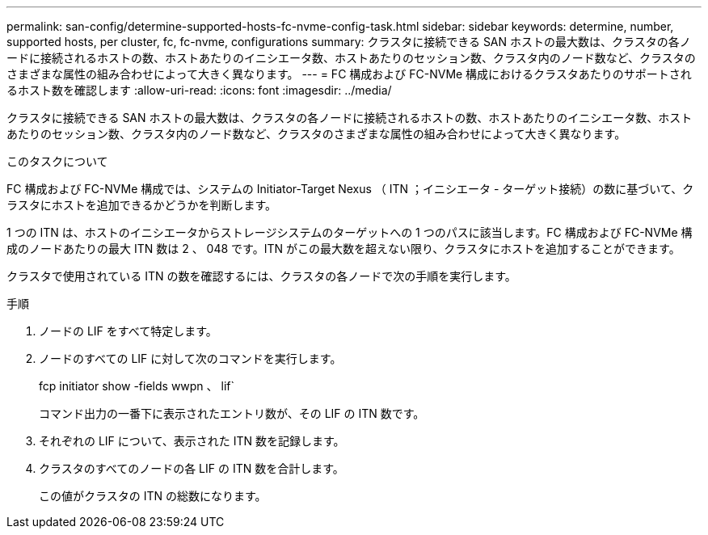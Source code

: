 ---
permalink: san-config/determine-supported-hosts-fc-nvme-config-task.html 
sidebar: sidebar 
keywords: determine, number, supported hosts, per cluster, fc, fc-nvme, configurations 
summary: クラスタに接続できる SAN ホストの最大数は、クラスタの各ノードに接続されるホストの数、ホストあたりのイニシエータ数、ホストあたりのセッション数、クラスタ内のノード数など、クラスタのさまざまな属性の組み合わせによって大きく異なります。 
---
= FC 構成および FC-NVMe 構成におけるクラスタあたりのサポートされるホスト数を確認します
:allow-uri-read: 
:icons: font
:imagesdir: ../media/


[role="lead"]
クラスタに接続できる SAN ホストの最大数は、クラスタの各ノードに接続されるホストの数、ホストあたりのイニシエータ数、ホストあたりのセッション数、クラスタ内のノード数など、クラスタのさまざまな属性の組み合わせによって大きく異なります。

.このタスクについて
FC 構成および FC-NVMe 構成では、システムの Initiator-Target Nexus （ ITN ；イニシエータ - ターゲット接続）の数に基づいて、クラスタにホストを追加できるかどうかを判断します。

1 つの ITN は、ホストのイニシエータからストレージシステムのターゲットへの 1 つのパスに該当します。FC 構成および FC-NVMe 構成のノードあたりの最大 ITN 数は 2 、 048 です。ITN がこの最大数を超えない限り、クラスタにホストを追加することができます。

クラスタで使用されている ITN の数を確認するには、クラスタの各ノードで次の手順を実行します。

.手順
. ノードの LIF をすべて特定します。
. ノードのすべての LIF に対して次のコマンドを実行します。
+
fcp initiator show -fields wwpn 、 lif`

+
コマンド出力の一番下に表示されたエントリ数が、その LIF の ITN 数です。

. それぞれの LIF について、表示された ITN 数を記録します。
. クラスタのすべてのノードの各 LIF の ITN 数を合計します。
+
この値がクラスタの ITN の総数になります。


